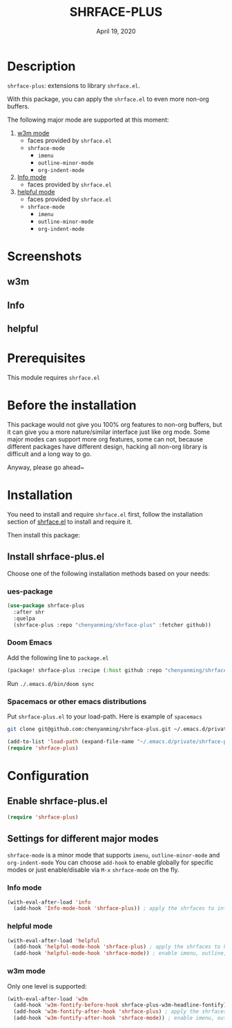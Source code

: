 #+TITLE:   SHRFACE-PLUS
#+DATE:    April 19, 2020
#+SINCE:   {replace with next tagged release version}
#+STARTUP: inlineimages nofold

* Table of Contents :TOC_3:noexport:
- [[#description][Description]]
- [[#screenshots][Screenshots]]
  - [[#w3m][w3m]]
  - [[#info][Info]]
  - [[#helpful][helpful]]
- [[#prerequisites][Prerequisites]]
- [[#before-the-installation][Before the installation]]
- [[#installation][Installation]]
  - [[#install-shrface-plusel][Install shrface-plus.el]]
    - [[#ues-package][ues-package]]
    - [[#doom-emacs][Doom Emacs]]
    - [[#spacemacs-or-other-emacs-distributions][Spacemacs or other emacs distributions]]
- [[#configuration][Configuration]]
  - [[#enable-shrface-plusel][Enable shrface-plus.el]]
  - [[#settings-for-different-major-modes][Settings for different major modes]]
    - [[#info-mode][Info mode]]
    - [[#helpful-mode][helpful mode]]
    - [[#w3m-mode][w3m mode]]

* Description
=shrface-plus=: extensions to library =shrface.el=.

With this package, you can apply the =shrface.el= to even more non-org buffers.

The following major mode are supported at this moment:

1. [[https://github.com/emacs-w3m/emacs-w3m][w3m mode]]
   - faces provided by =shrface.el=
   - =shrface-mode=
     - =imenu=
     - =outline-minor-mode=
     - =org-indent-mode=

2. [[https://www.emacswiki.org/emacs/InfoMode][Info mode]]
   - faces provided by =shrface.el=

3. [[https://github.com/Wilfred/helpful][helpful mode]]
   - faces provided by =shrface.el=
   - =shrface-mode=
     - =imenu=
     - =outline-minor-mode=
     - =org-indent-mode=

* Screenshots
** w3m
#+html: <p align="center"><img src="img/w3m.png" width="60%"/></p>
** Info
#+html: <p align="center"><img src="img/Info.png" width="60%"/></p>
** helpful
#+html: <p align="center"><img src="img/helpful.png" width="60%"/></p>

* Prerequisites
This module requires =shrface.el=

* Before the installation
This package would not give you 100% org features to non-org buffers, but it can
give you a more nature/similar interface just like org mode. Some major modes
can support more org features, some can not, because different packages have
different design, hacking all non-org library is difficult and a long way to go.

Anyway, please go ahead~

* Installation
You need to install and require =shrface.el= first, follow the installation
section of [[https://github.com/chenyanming/shrface][shrface.el]] to install and require it.

Then install this package:

** Install shrface-plus.el
Choose one of the following installation methods based on your needs:

*** ues-package

#+BEGIN_SRC emacs-lisp
(use-package shrface-plus
  :after shr
  :quelpa
  (shrface-plus :repo "chenyanming/shrface-plus" :fetcher github))
#+END_SRC

*** Doom Emacs
Add the following line to =package.el=
#+BEGIN_SRC emacs-lisp
(package! shrface-plus :recipe (:host github :repo "chenyanming/shrface-plus"))
#+END_SRC

Run =./.emacs.d/bin/doom sync=

*** Spacemacs or other emacs distributions
Put =shrface-plus.el= to your load-path. Here is example of ~spacemacs~

#+BEGIN_SRC sh
git clone git@github.com:chenyanming/shrface-plus.git ~/.emacs.d/private/shrface-plus
#+END_SRC

#+BEGIN_SRC emacs-lisp
(add-to-list 'load-path (expand-file-name "~/.emacs.d/private/shrface-plus"))
(require 'shrface-plus)
#+END_SRC

* Configuration

** Enable shrface-plus.el

#+BEGIN_SRC emacs-lisp
(require 'shrface-plus)
#+END_SRC

** Settings for different major modes

=shrface-mode= is a minor mode that supports =imenu=, =outline-minor-mode= and
=org-indent-mode= You can choose =add-hook= to enable globally for specific modes or
just enable/disable via =M-x= =shrface-mode= on the fly.

*** Info mode
#+BEGIN_SRC emacs-lisp
(with-eval-after-load 'info
  (add-hook 'Info-mode-hook 'shrface-plus)) ; apply the shrfaces to info mode buffers
#+END_SRC

*** helpful mode
#+BEGIN_SRC emacs-lisp
(with-eval-after-load 'helpful
  (add-hook 'helpful-mode-hook 'shrface-plus) ; apply the shrfaces to helpful mode buffers
  (add-hook 'helpful-mode-hook 'shrface-mode)) ; enable imenu, outline, org-indent support.
#+END_SRC

*** w3m mode
Only one level is supported:
#+BEGIN_SRC emacs-lisp
(with-eval-after-load 'w3m
  (add-hook 'w3m-fontify-before-hook shrface-plus-w3m-headline-fontify) ; fontify w3m headline before applying shrfaces
  (add-hook 'w3m-fontify-after-hook 'shrface-plus) ; apply the shrfaces to w3m mode buffers
  (add-hook 'w3m-fontify-after-hook 'shrface-mode)) ; enable imenu, outline, org-indent support.
#+END_SRC

